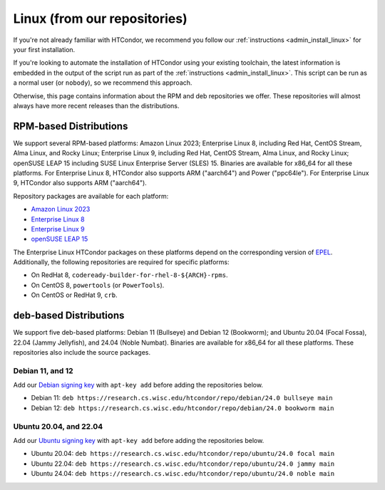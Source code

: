 .. _from_our_repos:

Linux (from our repositories)
=============================

If you're not already familiar with HTCondor, we recommend you follow our
:ref:`instructions <admin_install_linux>` for your first installation.

If you're looking to automate the installation of HTCondor using your existing
toolchain, the latest information is embedded in the output of the script run
as part of the :ref:`instructions <admin_install_linux>`.  This script can
be run as a normal user (or ``nobody``), so we recommend this approach.

Otherwise, this page contains information about the RPM and deb
repositories we offer.  These repositories will almost always have more
recent releases than the distributions.

RPM-based Distributions
-----------------------

We support several RPM-based platforms:
Amazon Linux 2023;
Enterprise Linux 8, including Red Hat, CentOS Stream, Alma Linux, and Rocky Linux;
Enterprise Linux 9, including Red Hat, CentOS Stream, Alma Linux, and Rocky Linux;
openSUSE LEAP 15 including SUSE Linux Enterprise Server (SLES) 15.
Binaries are available for x86_64 for all these platforms.
For Enterprise Linux 8, HTCondor also supports ARM ("aarch64") and Power ("ppc64le").
For Enterprise Linux 9, HTCondor also supports ARM ("aarch64").

Repository packages are available for each platform:

* `Amazon Linux 2023 <https://research.cs.wisc.edu/htcondor/repo/24.0/htcondor-release-current.amzn2023.noarch.rpm>`_
* `Enterprise Linux 8 <https://research.cs.wisc.edu/htcondor/repo/24.0/htcondor-release-current.el8.noarch.rpm>`_
* `Enterprise Linux 9 <https://research.cs.wisc.edu/htcondor/repo/24.0/htcondor-release-current.el9.noarch.rpm>`_
* `openSUSE LEAP 15 <https://research.cs.wisc.edu/htcondor/repo/24.0/htcondor-release-current.leap15.noarch.rpm>`_

The Enterprise Linux HTCondor packages on these platforms depend on the corresponding version of `EPEL <https://fedoraproject.org/wiki/EPEL>`_.  Additionally, the following repositories are required for specific platforms:

* On RedHat 8, ``codeready-builder-for-rhel-8-${ARCH}-rpms``.
* On CentOS 8, ``powertools`` (or ``PowerTools``).
* On CentOS or RedHat 9, ``crb``.

deb-based Distributions
-----------------------

We support five deb-based platforms: Debian 11 (Bullseye) and Debian 12 (Bookworm); and
Ubuntu 20.04 (Focal Fossa), 22.04 (Jammy Jellyfish), and 24.04 (Noble Numbat).
Binaries are available for x86_64 for all these platforms.
These repositories also include the source packages.

Debian 11, and 12
#################

Add our `Debian signing key <https://research.cs.wisc.edu/htcondor/repo/keys/HTCondor-24.0-Key>`_
with ``apt-key add`` before adding the repositories below.

* Debian 11: ``deb https://research.cs.wisc.edu/htcondor/repo/debian/24.0 bullseye main``
* Debian 12: ``deb https://research.cs.wisc.edu/htcondor/repo/debian/24.0 bookworm main``

Ubuntu 20.04, and 22.04
#######################

Add our `Ubuntu signing key <https://research.cs.wisc.edu/htcondor/repo/keys/HTCondor-24.0-Key>`_
with ``apt-key add`` before adding the repositories below.

* Ubuntu 20.04: ``deb https://research.cs.wisc.edu/htcondor/repo/ubuntu/24.0 focal main``
* Ubuntu 22.04: ``deb https://research.cs.wisc.edu/htcondor/repo/ubuntu/24.0 jammy main``
* Ubuntu 24.04: ``deb https://research.cs.wisc.edu/htcondor/repo/ubuntu/24.0 noble main``
